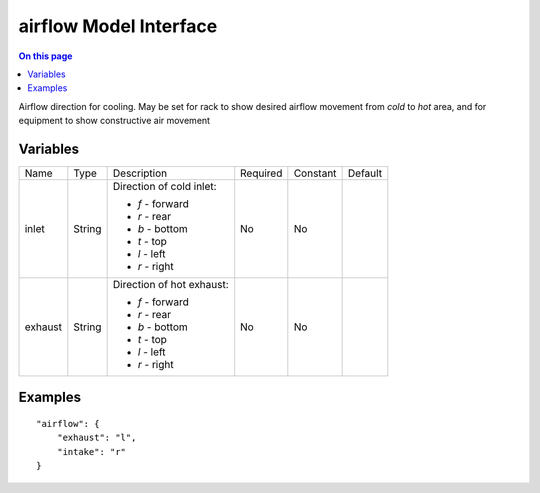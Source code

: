 .. _dev-modelinterface-airflow:

=======================
airflow Model Interface
=======================

.. contents:: On this page
    :local:
    :backlinks: none
    :depth: 1
    :class: singlecol

Airflow direction for cooling. May be set for rack to show desired
airflow movement from *cold* to *hot* area, and for equipment to show
constructive air movement

Variables
---------

+---------+--------+---------------------------+----------+----------+---------+
| Name    | Type   | Description               | Required | Constant | Default |
+---------+--------+---------------------------+----------+----------+---------+
| inlet   | String | Direction of cold inlet:  | No       | No       |         |
|         |        |                           |          |          |         |
|         |        | * *f* - forward           |          |          |         |
|         |        | * *r* - rear              |          |          |         |
|         |        | * *b* - bottom            |          |          |         |
|         |        | * *t* - top               |          |          |         |
|         |        | * *l* - left              |          |          |         |
|         |        | * *r* - right             |          |          |         |
+---------+--------+---------------------------+----------+----------+---------+
| exhaust | String | Direction of hot exhaust: | No       | No       |         |
|         |        |                           |          |          |         |
|         |        | * *f* - forward           |          |          |         |
|         |        | * *r* - rear              |          |          |         |
|         |        | * *b* - bottom            |          |          |         |
|         |        | * *t* - top               |          |          |         |
|         |        | * *l* - left              |          |          |         |
|         |        | * *r* - right             |          |          |         |
+---------+--------+---------------------------+----------+----------+---------+

Examples
--------

::

    "airflow": {
        "exhaust": "l",
        "intake": "r"
    }